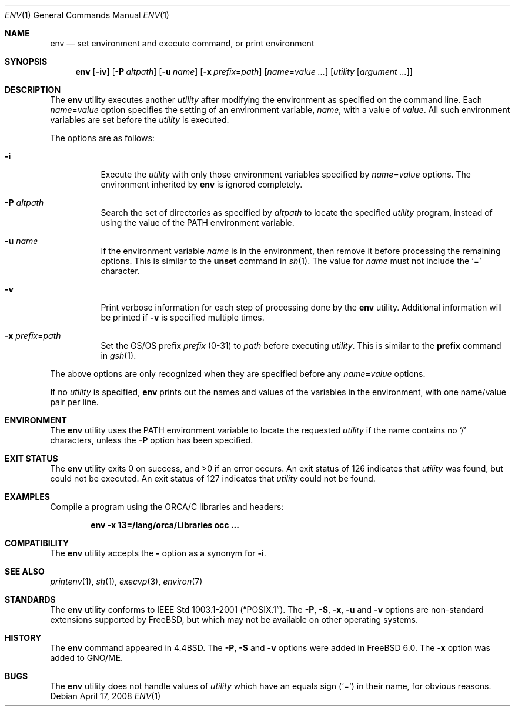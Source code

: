 .\" Copyright (c) 1980, 1990, 1993
.\"	The Regents of the University of California.  All rights reserved.
.\"
.\" This code is derived from software contributed to Berkeley by
.\" the Institute of Electrical and Electronics Engineers, Inc.
.\" Redistribution and use in source and binary forms, with or without
.\" modification, are permitted provided that the following conditions
.\" are met:
.\" 1. Redistributions of source code must retain the above copyright
.\"    notice, this list of conditions and the following disclaimer.
.\" 2. Redistributions in binary form must reproduce the above copyright
.\"    notice, this list of conditions and the following disclaimer in the
.\"    documentation and/or other materials provided with the distribution.
.\" 4. Neither the name of the University nor the names of its contributors
.\"    may be used to endorse or promote products derived from this software
.\"    without specific prior written permission.
.\"
.\" THIS SOFTWARE IS PROVIDED BY THE REGENTS AND CONTRIBUTORS ``AS IS'' AND
.\" ANY EXPRESS OR IMPLIED WARRANTIES, INCLUDING, BUT NOT LIMITED TO, THE
.\" IMPLIED WARRANTIES OF MERCHANTABILITY AND FITNESS FOR A PARTICULAR PURPOSE
.\" ARE DISCLAIMED.  IN NO EVENT SHALL THE REGENTS OR CONTRIBUTORS BE LIABLE
.\" FOR ANY DIRECT, INDIRECT, INCIDENTAL, SPECIAL, EXEMPLARY, OR CONSEQUENTIAL
.\" DAMAGES (INCLUDING, BUT NOT LIMITED TO, PROCUREMENT OF SUBSTITUTE GOODS
.\" OR SERVICES; LOSS OF USE, DATA, OR PROFITS; OR BUSINESS INTERRUPTION)
.\" HOWEVER CAUSED AND ON ANY THEORY OF LIABILITY, WHETHER IN CONTRACT, STRICT
.\" LIABILITY, OR TORT (INCLUDING NEGLIGENCE OR OTHERWISE) ARISING IN ANY WAY
.\" OUT OF THE USE OF THIS SOFTWARE, EVEN IF ADVISED OF THE POSSIBILITY OF
.\" SUCH DAMAGE.
.\"
.\" From @(#)printenv.1	8.1 (Berkeley) 6/6/93
.\" From FreeBSD: src/usr.bin/printenv/printenv.1,v 1.17 2002/11/26 17:33:35 ru Exp
.\" $FreeBSD$
.\"
.Dd April 17, 2008
.Dt ENV 1
.Os
.Sh NAME
.Nm env
.Nd set environment and execute command, or print environment
.Sh SYNOPSIS
.Nm
.Op Fl iv
.Op Fl P Ar altpath
.\" .Op Fl S Ar string
.Op Fl u Ar name
.Op Fl x Ar prefix Ns = Ns Ar path
.Op Ar name Ns = Ns Ar value ...
.Op Ar utility Op Ar argument ...
.Sh DESCRIPTION
The
.Nm
utility executes another
.Ar utility
after modifying the environment as
specified on the command line.
Each
.Ar name Ns = Ns Ar value
option specifies the setting of an environment variable,
.Ar name ,
with a value of
.Ar value .
All such environment variables are set before the
.Ar utility
is executed.
.Pp
The options are as follows:
.Bl -tag -width indent
.It Fl i
Execute the
.Ar utility
with only those environment variables specified by
.Ar name Ns = Ns Ar value
options.
The environment inherited
by
.Nm
is ignored completely.
.\"	-P
.It Fl P Ar altpath
Search the set of directories as specified by
.Ar altpath
to locate the specified
.Ar utility
program, instead of using the value of the
.Ev PATH
environment variable.
.\"	-S
.\" .It Fl S Ar string
.\" Split apart the given
.\" .Ar string
.\" into multiple strings, and process each of the resulting strings
.\" as separate arguments to the
.\" .Nm
.\" utility.
.\" The
.\" .Fl S
.\" option recognizes some special character escape sequences and
.\" also supports environment-variable substitution, as described
.\" below.
.\"	-u
.It Fl u Ar name
If the environment variable
.Ar name
is in the environment, then remove it before processing the
remaining options.
This is similar to the
.Ic unset
command in
.Xr sh 1 .
The value for
.Ar name
must not include the
.Ql =
character.
.\"	-v
.It Fl v
Print verbose information for each step of processing done by the
.Nm
utility.
Additional information will be printed if
.Fl v
is specified multiple times.
.\" -x
.It Fl x Ar prefix Ns = Ns Ar path
Set the GS/OS prefix
.Ar prefix
.Pq 0-31
to
.Ar path
before executing
.Ar utility .
This is similar to the 
.Ic prefix
command in
.Xr gsh 1 .
.El
.Pp
The above options are only recognized when they are specified
before any
.Ar name Ns = Ns Ar value
options.
.Pp
If no
.Ar utility
is specified,
.Nm
prints out the names and values
of the variables in the environment, with one name/value pair per line.
.\"
.\" .Ss Details of Fl S Ss (split-string) processing
.\" The processing of the
.\" .Fl S
.\" option will split the given
.\" .Ar string
.\" into separate arguments based on any space or <tab> characters found in the
.\" .Ar string .
.\" Each of those new arguments will then be treated as if it had been
.\" specified as a separate argument on the original
.\" .Nm
.\" command.
.\" .Pp
.\" Spaces and tabs may be embedded in one of those new arguments by using
.\" single
.\" .Pq Dq Li '
.\" or double
.\" .Pq Ql \&"
.\" quotes, or backslashes
.\" .Pq Ql \e .
.\" Single quotes will escape all non-single quote characters, up to
.\" the matching single quote.
.\" Double quotes will escape all non-double quote characters, up to
.\" the matching double quote.
.\" It is an error if the end of the
.\" .Ar string
.\" is reached before the matching quote character.
.\" .Pp
.\" If
.\" .Fl S
.\" would create a new argument that starts with the
.\" .Ql #
.\" character, then that argument and the remainder of the
.\" .Ar string
.\" will be ignored.
.\" The
.\" .Ql \e#
.\" sequence can be used when you want a new argument to start
.\" with a
.\" .Ql #
.\" character, without causing the remainder of the
.\" .Ar string
.\" to be skipped.
.\" .Pp
.\" While processing the
.\" .Ar string
.\" value,
.\" .Fl S
.\" processing will treat certain character combinations as escape
.\" sequences which represent some action to take.
.\" The character escape sequences are in backslash notation.
.\" The characters and their meanings are as follows:
.\" .Pp
.\" .Bl -tag -width indent -offset indent -compact
.\" .It Cm \ec
.\" Ignore the remaining characters in the
.\" .Ar string .
.\" This must not appear inside a double-quoted string.
.\" .It Cm \ef
.\" Replace with a <form-feed> character.
.\" .It Cm \en
.\" Replace with a <new-line> character.
.\" .It Cm \er
.\" Replace with a <carriage return> character.
.\" .It Cm \et
.\" Replace with a <tab> character.
.\" .It Cm \ev
.\" Replace with a <vertical tab> character.
.\" .It Cm \e#
.\" Replace with a
.\" .Ql #
.\" character.
.\" This would be useful when you need a
.\" .Ql #
.\" as the first character in one of the arguments created
.\" by splitting apart the given
.\" .Ar string .
.\" .It Cm \e$
.\" Replace with a
.\" .Ql $
.\" character.
.\" .It Cm \e_
.\" If this is found inside of a double-quoted string, then replace it
.\" with a single blank.
.\" If this is found outside of a quoted string, then treat this as the
.\" separator character between new arguments in the original
.\" .Ar string .
.\" .It Cm \e"
.\" Replace with a <double quote> character.
.\" .It Cm \e\'
.\" Replace with a <single quote> character.
.\" .It Cm \e\e
.\" Replace with a backslash character.
.\" .El
.\" .Pp
.\" The sequences for <single-quote> and backslash are the only sequences
.\" which are recognized inside of a single-quoted string.
.\" The other sequences have no special meaning inside a single-quoted
.\" string.
.\" All escape sequences are recognized inside of a double-quoted string.
.\" It is an error if a single
.\" .Ql \e
.\" character is followed by a character other than the ones listed above.
.\" .Pp
.\" The processing of
.\" .Fl S
.\" also supports substitution of values from environment variables.
.\" To do this, the name of the environment variable must be inside of
.\" .Ql ${} ,
.\" such as:
.\" .Li ${SOMEVAR} .
.\" The common shell syntax of
.\" .Li $SOMEVAR
.\" is not supported.
.\" All values substituted will be the values of the environment variables
.\" as they were when the
.\" .Nm
.\" utility was originally invoked.
.\" Those values will not be checked for any of the escape sequences as
.\" described above.
.\" And any settings of
.\" .Ar name Ns = Ns Ar value
.\" will not effect the values used for substitution in
.\" .Fl S
.\" processing.
.\" .Pp
.\" Also,
.\" .Fl S
.\" processing can not reference the value of the special parameters
.\" which are defined by most shells.
.\" For instance,
.\" .Fl S
.\" can not recognize special parameters such as:
.\" .Ql $* ,
.\" .Ql $@ ,
.\" .Ql $# ,
.\" .Ql $?
.\" or
.\" .Ql $$
.\" if they appear inside the given
.\" .Ar string .
.\"
.\" .Ss Use in shell-scripts
.\" The
.\" .Nm
.\" utility is often used as the
.\" .Ar interpreter
.\" on the first line of interpreted scripts, as
.\" described in
.\" .Xr execve 2 .
.\" .Pp
.\" Note that the way the kernel parses the
.\" .Ql #!
.\" (first line) of an interpreted script has changed as of
.\" .Fx 6.0 .
.\" Prior to that, the
.\" .Fx
.\" kernel would split that first line into separate arguments based
.\" on any whitespace (space or <tab> characters) found in the line.
.\" So, if a script named
.\" .Pa /usr/local/bin/someport
.\" had a first line of:
.\" .Pp
.\" .Dl "#!/usr/local/bin/php -n -q -dsafe_mode=0"
.\" .Pp
.\" then the
.\" .Pa /usr/local/bin/php
.\" program would have been started with the arguments of:
.\" .Bd -literal -offset indent
.\" arg[0] = '/usr/local/bin/php'
.\" arg[1] = '-n'
.\" arg[2] = '-q'
.\" arg[3] = '-dsafe_mode=0'
.\" arg[4] = '/usr/local/bin/someport'
.\" .Ed
.\" .Pp
.\" plus any arguments the user specified when executing
.\" .Pa someport .
.\" However, this processing of multiple options on the
.\" .Ql #!
.\" line is not the way any other operating system parses the
.\" first line of an interpreted script.
.\" So after a change which was made for
.\" .Fx 6.0
.\" release, that script will result in
.\" .Pa /usr/local/bin/php
.\" being started with the arguments of:
.\" .Bd -literal -offset indent
.\" arg[0] = '/usr/local/bin/php'
.\" arg[1] = '-n -q -dsafe_mode=0'
.\" arg[2] = '/usr/local/bin/someport'
.\" .Ed
.\" .Pp
.\" plus any arguments the user specified.
.\" This caused a significant change in the behavior of a few scripts.
.\" In the case of above script, to have it behave the same way under
.\" .Fx 6.0
.\" as it did under earlier releases, the first line should be
.\" changed to:
.\" .Pp
.\" .Dl "#!/usr/bin/env -S /usr/local/bin/php -n -q -dsafe_mode=0"
.\" .Pp
.\" The
.\" .Nm
.\" utility will be started with the entire line as a single
.\" argument:
.\" .Pp
.\" .Dl "arg[1] = '-S /usr/local/bin/php -n -q -dsafe_mode=0'"
.\" .Pp
.\" and then
.\" .Fl S
.\" processing will split that line into separate arguments before
.\" executing
.\" .Pa /usr/local/bin/php .
.\"
.Sh ENVIRONMENT
The
.Nm
utility uses the
.Ev PATH
environment variable to locate the requested
.Ar utility
if the name contains no
.Ql /
characters, unless the
.Fl P
option has been specified.
.Sh EXIT STATUS
.Ex -std
An exit status of 126 indicates that
.Ar utility
was found, but could not be executed.
An exit status of 127 indicates that
.Ar utility
could not be found.
.\" .Sh EXAMPLES
.\" Since the
.\" .Nm
.\" utility is often used as part of the first line of an interpreted script,
.\" the following examples show a number of ways that the
.\" .Nm
.\" utility can be useful in scripts.
.\" .Pp
.\" The kernel processing of an interpreted script does not allow a script
.\" to directly reference some other script as its own interpreter.
.\" As a way around this, the main difference between
.\" .Pp
.\" .Dl #!/usr/local/bin/foo
.\" and
.\" .Dl "#!/usr/bin/env /usr/local/bin/foo"
.\" .Pp
.\" is that the latter works even if
.\" .Pa /usr/local/bin/foo
.\" is itself an interpreted script.
.\" .Pp
.\" Probably the most common use of
.\" .Nm
.\" is to find the correct interpreter for a script, when the interpreter
.\" may be in different directories on different systems.
.\" The following example will find the
.\" .Ql perl
.\" interpreter by searching through the directories specified by
.\" .Ev PATH .
.\" .Pp
.\" .Dl "#!/usr/bin/env perl"
.\" .Pp
.\" One limitation of that example is that it assumes the user's value
.\" for
.\" .Ev PATH
.\" is set to a value which will find the interpreter you want
.\" to execute.
.\" The
.\" .Fl P
.\" option can be used to make sure a specific list of directories is
.\" used in the search for
.\" .Ar utility .
.\" Note that the
.\" .Fl S
.\" option is also required for this example to work correctly.
.\" .Pp
.\" .Dl "#!/usr/bin/env -S -P/usr/local/bin:/usr/bin perl"
.\" .Pp
.\" The above finds
.\" .Ql perl
.\" only if it is in
.\" .Pa /usr/local/bin
.\" or
.\" .Pa /usr/bin .
.\" That could be combined with the present value of
.\" .Ev PATH ,
.\" to provide more flexibility.
.\" Note that spaces are not required between the
.\" .Fl S
.\" and
.\" .Fl P
.\" options:
.\" .Pp
.\" .Dl "#!/usr/bin/env -S-P/usr/local/bin:/usr/bin:${PATH} perl"
.Sh EXAMPLES
Compile a program using the ORCA/C libraries and headers:
.Pp
.Dl env -x 13=/lang/orca/Libraries occ ...
.Sh COMPATIBILITY
The
.Nm
utility accepts the
.Fl
option as a synonym for
.Fl i .
.Sh SEE ALSO
.Xr printenv 1 ,
.Xr sh 1 ,
.Xr execvp 3 ,
.Xr environ 7
.Sh STANDARDS
The
.Nm
utility conforms to
.St -p1003.1-2001 .
The
.\" .Fl P , S , u
.Fl P , S , x , u
and
.Fl v
options are non-standard extensions supported by
.Fx ,
but which may not be available on other operating systems.
.Sh HISTORY
The
.Nm
command appeared in
.Bx 4.4 .
The
.Fl P , S
and
.Fl v
options were added in
.Fx 6.0 .
The
.Fl x
option was added to GNO/ME.
.Sh BUGS
The
.Nm
utility does not handle values of
.Ar utility
which have an equals sign
.Pq Ql =
in their name, for obvious reasons.
.\" .Pp
.\" The
.\" .Nm
.\" utility does not take multibyte characters into account when
.\" processing the
.\" .Fl S
.\" option, which may lead to incorrect results in some locales.

